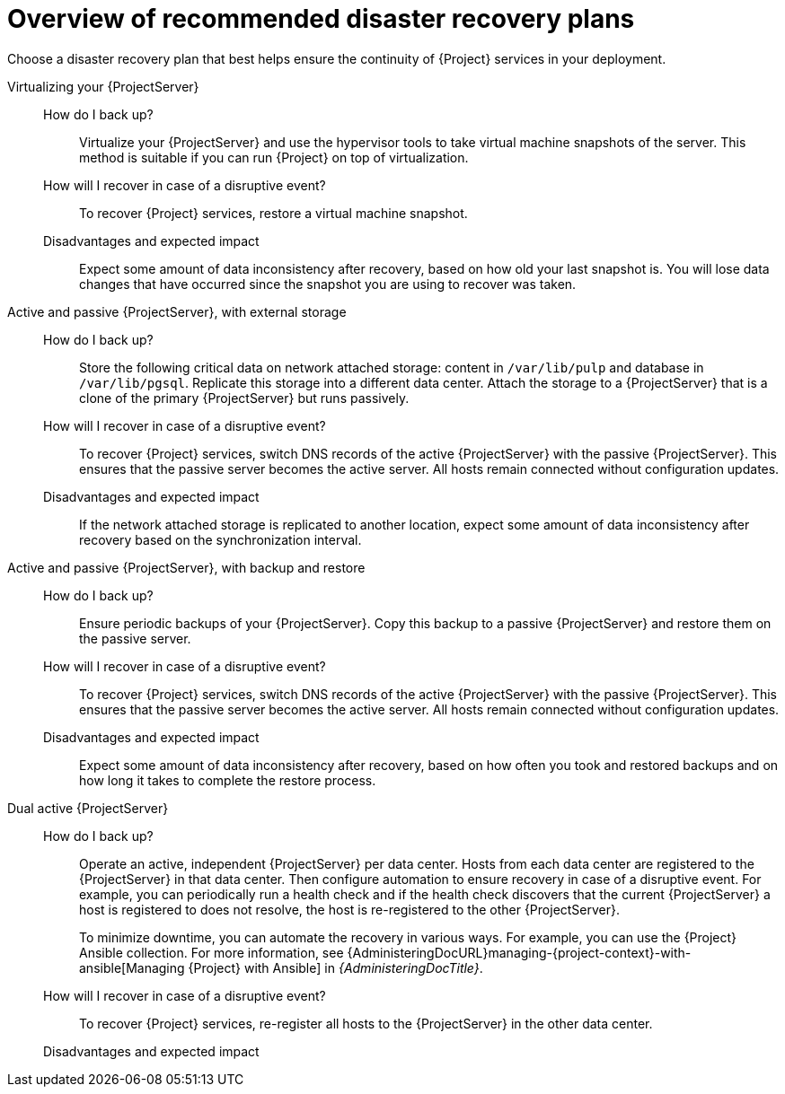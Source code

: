 [id="overview-of-recommended-disaster-recovery-plans"]
= Overview of recommended disaster recovery plans

Choose a disaster recovery plan that best helps ensure the continuity of {Project} services in your deployment.

//[IMPORTANT]
//====
//During recovery, you will need to ensure that the hostname of your {ProjectServer} does not change.
//The IP address can change.
//====

Virtualizing your {ProjectServer}::
How do I back up?:::
Virtualize your {ProjectServer} and use the hypervisor tools to take virtual machine snapshots of the server.
// Step 1: Take a snapshot. Step 2: Back up your snapshot. Else, if the Hypervisor burns down, your snapshots are gone too.
This method is suitable if you can run {Project} on top of virtualization.
How will I recover in case of a disruptive event?:::
To recover {Project} services, restore a virtual machine snapshot.
Disadvantages and expected impact:::
Expect some amount of data inconsistency after recovery, based on how old your last snapshot is.
You will lose data changes that have occurred since the snapshot you are using to recover was taken.
//While taking snapshots frequently will result in smaller amounts of data loss, creating the snapshots takes time and the snapshots themselves also take up space.
//When planning your snapshot taking schedule, compare these factors with your tolerance for data loss.

Active and passive {ProjectServer}, with external storage::
How do I back up?:::
Store the following critical data on network attached storage: content in `/var/lib/pulp` and database in `/var/lib/pgsql`.
Replicate this storage into a different data center.
Attach the storage to a {ProjectServer} that is a clone of the primary {ProjectServer} but runs passively.
//You can mount the network attached storage directly by both the active and the passive {ProjectServer}s or you can replicate the network attached storage on some interval to another location.
How will I recover in case of a disruptive event?:::
To recover {Project} services, switch DNS records of the active {ProjectServer} with the passive {ProjectServer}.
This ensures that the passive server becomes the active server.
All hosts remain connected without configuration updates.
Disadvantages and expected impact:::
If the network attached storage is replicated to another location, expect some amount of data inconsistency after recovery based on the synchronization interval.

Active and passive {ProjectServer}, with backup and restore::
How do I back up?:::
Ensure periodic backups of your {ProjectServer}.
Copy this backup to a passive {ProjectServer} and restore them on the passive server.
How will I recover in case of a disruptive event?:::
To recover {Project} services, switch DNS records of the active {ProjectServer} with the passive {ProjectServer}.
This ensures that the passive server becomes the active server.
All hosts remain connected without configuration updates.
//Use a low DNS time to live (TTL) value to help ensure that hosts reach the new active {ProjectServer} quickly.
//Consider your tolerance for how long it takes before your hosts are able to reconnect and access the correct {ProjectServer} and set your TTL according to your needs.
Disadvantages and expected impact:::
Expect some amount of data inconsistency after recovery, based on how often you took and restored backups and on how long it takes to complete the restore process.

Dual active {ProjectServer}::
How do I back up?:::
Operate an active, independent {ProjectServer} per data center.
Hosts from each data center are registered to the {ProjectServer} in that data center.
Then configure automation to ensure recovery in case of a disruptive event.
For example, you can periodically run a health check and if the health check discovers that the current {ProjectServer} a host is registered to does not resolve, the host is re-registered to the other {ProjectServer}.
+
To minimize downtime, you can automate the recovery in various ways.
For example, you can use the {Project} Ansible collection.
For more information, see {AdministeringDocURL}managing-{project-context}-with-ansible[Managing {Project} with Ansible] in _{AdministeringDocTitle}_.
How will I recover in case of a disruptive event?:::
To recover {Project} services, re-register all hosts to the {ProjectServer} in the other data center.
Disadvantages and expected impact:::
ifdef::katello,orcharhino,satellite[]
You must ensure that content synchronization and content view creation are synchronized to create the same content view in each {Project} and prevent content drift.
Content drift occurs when available content deviates from the intended state defined by a content view.
If you fail to prevent content drift, expect inconsistency in the content that is available to hosts.

//As an alternative, you can implement the following setups:
//* You can choose one of the two {ProjectServer}s to be the source of truth for content synchronization and content view creation.
//In this case, the other {ProjectServer} synchronizes its content from the first {ProjectServer}.
//* You can configure a third {ProjectServer} to act as the content definition source of truth.
//In this case, the other {ProjectServer}s act as management servers.
//+
//For more information, see {ContentManagementDocURL}Synchronizing_Content_Between_Servers_content-management[Synchronizing content between {ProjectServerTitle}s] in _{ContentManagementDocTitle}_.
endif::[]
